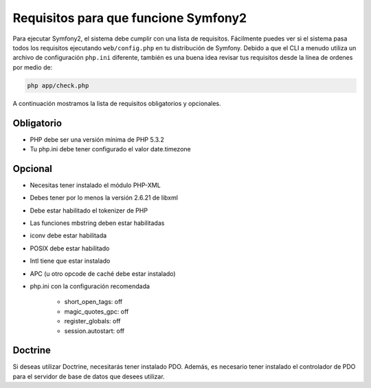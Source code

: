 .. index::
   single: Requisitos

Requisitos para que funcione Symfony2
=====================================

Para ejecutar Symfony2, el sistema debe cumplir con una lista de requisitos. Fácilmente puedes ver si el sistema pasa todos los requisitos ejecutando ``web/config.php`` en tu distribución de Symfony. Debido a que el CLI a menudo utiliza un archivo de configuración ``php.ini`` diferente, también es una buena idea revisar tus requisitos desde la línea de ordenes por medio de:

.. code-block:: bash

    php app/check.php

A continuación mostramos la lista de requisitos obligatorios y opcionales.

Obligatorio
-----------

* PHP debe ser una versión mínima de PHP 5.3.2
* Tu php.ini debe tener configurado el valor date.timezone

Opcional
--------

* Necesitas tener instalado el módulo PHP-XML
* Debes tener por lo menos la versión 2.6.21 de libxml
* Debe estar habilitado el tokenizer de PHP
* Las funciones mbstring deben estar habilitadas
* iconv debe estar habilitada
* POSIX debe estar habilitado
* Intl tiene que estar instalado
* APC (u otro opcode de caché debe estar instalado)
* php.ini con la configuración recomendada

    * short_open_tags: off
    * magic_quotes_gpc: off
    * register_globals: off
    * session.autostart: off

Doctrine
--------

Si deseas utilizar Doctrine, necesitarás tener instalado PDO. Además, es necesario tener instalado el controlador de PDO para el servidor de base de datos que desees utilizar.